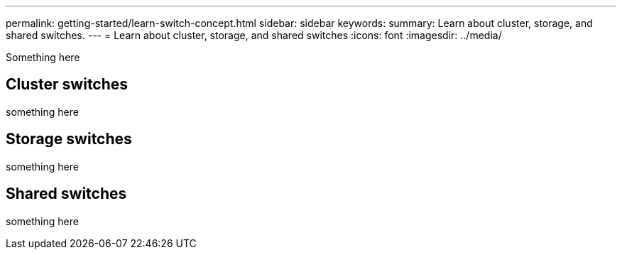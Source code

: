 ---
permalink: getting-started/learn-switch-concept.html
sidebar: sidebar
keywords:
summary: Learn about cluster, storage, and shared switches.
---
= Learn about cluster, storage, and shared switches
:icons: font
:imagesdir: ../media/

[.lead]
Something here

== Cluster switches
something here

== Storage switches
something here

== Shared switches
something here

